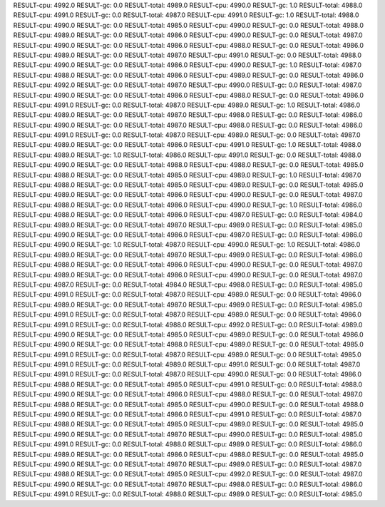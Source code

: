 RESULT-cpu: 4992.0
RESULT-gc: 0.0
RESULT-total: 4989.0
RESULT-cpu: 4990.0
RESULT-gc: 1.0
RESULT-total: 4988.0
RESULT-cpu: 4991.0
RESULT-gc: 0.0
RESULT-total: 4987.0
RESULT-cpu: 4991.0
RESULT-gc: 1.0
RESULT-total: 4988.0
RESULT-cpu: 4990.0
RESULT-gc: 0.0
RESULT-total: 4985.0
RESULT-cpu: 4990.0
RESULT-gc: 0.0
RESULT-total: 4988.0
RESULT-cpu: 4989.0
RESULT-gc: 0.0
RESULT-total: 4986.0
RESULT-cpu: 4990.0
RESULT-gc: 0.0
RESULT-total: 4987.0
RESULT-cpu: 4990.0
RESULT-gc: 0.0
RESULT-total: 4986.0
RESULT-cpu: 4988.0
RESULT-gc: 0.0
RESULT-total: 4986.0
RESULT-cpu: 4989.0
RESULT-gc: 0.0
RESULT-total: 4987.0
RESULT-cpu: 4991.0
RESULT-gc: 0.0
RESULT-total: 4988.0
RESULT-cpu: 4990.0
RESULT-gc: 0.0
RESULT-total: 4986.0
RESULT-cpu: 4990.0
RESULT-gc: 1.0
RESULT-total: 4987.0
RESULT-cpu: 4988.0
RESULT-gc: 0.0
RESULT-total: 4986.0
RESULT-cpu: 4989.0
RESULT-gc: 0.0
RESULT-total: 4986.0
RESULT-cpu: 4992.0
RESULT-gc: 0.0
RESULT-total: 4987.0
RESULT-cpu: 4990.0
RESULT-gc: 0.0
RESULT-total: 4987.0
RESULT-cpu: 4990.0
RESULT-gc: 0.0
RESULT-total: 4986.0
RESULT-cpu: 4988.0
RESULT-gc: 0.0
RESULT-total: 4986.0
RESULT-cpu: 4991.0
RESULT-gc: 0.0
RESULT-total: 4987.0
RESULT-cpu: 4989.0
RESULT-gc: 1.0
RESULT-total: 4986.0
RESULT-cpu: 4989.0
RESULT-gc: 0.0
RESULT-total: 4987.0
RESULT-cpu: 4988.0
RESULT-gc: 0.0
RESULT-total: 4986.0
RESULT-cpu: 4990.0
RESULT-gc: 0.0
RESULT-total: 4987.0
RESULT-cpu: 4988.0
RESULT-gc: 0.0
RESULT-total: 4986.0
RESULT-cpu: 4991.0
RESULT-gc: 0.0
RESULT-total: 4987.0
RESULT-cpu: 4989.0
RESULT-gc: 0.0
RESULT-total: 4987.0
RESULT-cpu: 4989.0
RESULT-gc: 0.0
RESULT-total: 4986.0
RESULT-cpu: 4991.0
RESULT-gc: 1.0
RESULT-total: 4988.0
RESULT-cpu: 4989.0
RESULT-gc: 1.0
RESULT-total: 4986.0
RESULT-cpu: 4991.0
RESULT-gc: 0.0
RESULT-total: 4988.0
RESULT-cpu: 4990.0
RESULT-gc: 0.0
RESULT-total: 4988.0
RESULT-cpu: 4988.0
RESULT-gc: 0.0
RESULT-total: 4985.0
RESULT-cpu: 4988.0
RESULT-gc: 0.0
RESULT-total: 4985.0
RESULT-cpu: 4989.0
RESULT-gc: 1.0
RESULT-total: 4987.0
RESULT-cpu: 4988.0
RESULT-gc: 0.0
RESULT-total: 4985.0
RESULT-cpu: 4989.0
RESULT-gc: 0.0
RESULT-total: 4985.0
RESULT-cpu: 4989.0
RESULT-gc: 0.0
RESULT-total: 4986.0
RESULT-cpu: 4990.0
RESULT-gc: 0.0
RESULT-total: 4987.0
RESULT-cpu: 4988.0
RESULT-gc: 0.0
RESULT-total: 4986.0
RESULT-cpu: 4990.0
RESULT-gc: 1.0
RESULT-total: 4986.0
RESULT-cpu: 4988.0
RESULT-gc: 0.0
RESULT-total: 4986.0
RESULT-cpu: 4987.0
RESULT-gc: 0.0
RESULT-total: 4984.0
RESULT-cpu: 4989.0
RESULT-gc: 0.0
RESULT-total: 4987.0
RESULT-cpu: 4989.0
RESULT-gc: 0.0
RESULT-total: 4985.0
RESULT-cpu: 4990.0
RESULT-gc: 0.0
RESULT-total: 4986.0
RESULT-cpu: 4987.0
RESULT-gc: 0.0
RESULT-total: 4986.0
RESULT-cpu: 4990.0
RESULT-gc: 1.0
RESULT-total: 4987.0
RESULT-cpu: 4990.0
RESULT-gc: 1.0
RESULT-total: 4986.0
RESULT-cpu: 4989.0
RESULT-gc: 0.0
RESULT-total: 4987.0
RESULT-cpu: 4989.0
RESULT-gc: 0.0
RESULT-total: 4986.0
RESULT-cpu: 4988.0
RESULT-gc: 0.0
RESULT-total: 4986.0
RESULT-cpu: 4990.0
RESULT-gc: 0.0
RESULT-total: 4987.0
RESULT-cpu: 4989.0
RESULT-gc: 0.0
RESULT-total: 4986.0
RESULT-cpu: 4990.0
RESULT-gc: 0.0
RESULT-total: 4987.0
RESULT-cpu: 4987.0
RESULT-gc: 0.0
RESULT-total: 4984.0
RESULT-cpu: 4988.0
RESULT-gc: 0.0
RESULT-total: 4985.0
RESULT-cpu: 4991.0
RESULT-gc: 0.0
RESULT-total: 4987.0
RESULT-cpu: 4989.0
RESULT-gc: 0.0
RESULT-total: 4986.0
RESULT-cpu: 4989.0
RESULT-gc: 0.0
RESULT-total: 4987.0
RESULT-cpu: 4989.0
RESULT-gc: 0.0
RESULT-total: 4985.0
RESULT-cpu: 4991.0
RESULT-gc: 0.0
RESULT-total: 4987.0
RESULT-cpu: 4989.0
RESULT-gc: 0.0
RESULT-total: 4986.0
RESULT-cpu: 4991.0
RESULT-gc: 0.0
RESULT-total: 4988.0
RESULT-cpu: 4992.0
RESULT-gc: 0.0
RESULT-total: 4989.0
RESULT-cpu: 4990.0
RESULT-gc: 0.0
RESULT-total: 4985.0
RESULT-cpu: 4989.0
RESULT-gc: 0.0
RESULT-total: 4986.0
RESULT-cpu: 4990.0
RESULT-gc: 0.0
RESULT-total: 4988.0
RESULT-cpu: 4989.0
RESULT-gc: 0.0
RESULT-total: 4985.0
RESULT-cpu: 4991.0
RESULT-gc: 0.0
RESULT-total: 4987.0
RESULT-cpu: 4989.0
RESULT-gc: 0.0
RESULT-total: 4985.0
RESULT-cpu: 4991.0
RESULT-gc: 0.0
RESULT-total: 4989.0
RESULT-cpu: 4991.0
RESULT-gc: 0.0
RESULT-total: 4987.0
RESULT-cpu: 4991.0
RESULT-gc: 0.0
RESULT-total: 4987.0
RESULT-cpu: 4990.0
RESULT-gc: 0.0
RESULT-total: 4986.0
RESULT-cpu: 4988.0
RESULT-gc: 0.0
RESULT-total: 4985.0
RESULT-cpu: 4991.0
RESULT-gc: 0.0
RESULT-total: 4988.0
RESULT-cpu: 4990.0
RESULT-gc: 0.0
RESULT-total: 4986.0
RESULT-cpu: 4988.0
RESULT-gc: 0.0
RESULT-total: 4987.0
RESULT-cpu: 4988.0
RESULT-gc: 0.0
RESULT-total: 4985.0
RESULT-cpu: 4990.0
RESULT-gc: 0.0
RESULT-total: 4988.0
RESULT-cpu: 4990.0
RESULT-gc: 0.0
RESULT-total: 4986.0
RESULT-cpu: 4991.0
RESULT-gc: 0.0
RESULT-total: 4987.0
RESULT-cpu: 4988.0
RESULT-gc: 0.0
RESULT-total: 4985.0
RESULT-cpu: 4989.0
RESULT-gc: 0.0
RESULT-total: 4985.0
RESULT-cpu: 4990.0
RESULT-gc: 0.0
RESULT-total: 4987.0
RESULT-cpu: 4990.0
RESULT-gc: 0.0
RESULT-total: 4985.0
RESULT-cpu: 4991.0
RESULT-gc: 0.0
RESULT-total: 4988.0
RESULT-cpu: 4989.0
RESULT-gc: 0.0
RESULT-total: 4986.0
RESULT-cpu: 4989.0
RESULT-gc: 0.0
RESULT-total: 4986.0
RESULT-cpu: 4988.0
RESULT-gc: 0.0
RESULT-total: 4985.0
RESULT-cpu: 4990.0
RESULT-gc: 0.0
RESULT-total: 4987.0
RESULT-cpu: 4989.0
RESULT-gc: 0.0
RESULT-total: 4987.0
RESULT-cpu: 4988.0
RESULT-gc: 0.0
RESULT-total: 4985.0
RESULT-cpu: 4992.0
RESULT-gc: 0.0
RESULT-total: 4987.0
RESULT-cpu: 4990.0
RESULT-gc: 0.0
RESULT-total: 4987.0
RESULT-cpu: 4988.0
RESULT-gc: 0.0
RESULT-total: 4986.0
RESULT-cpu: 4991.0
RESULT-gc: 0.0
RESULT-total: 4988.0
RESULT-cpu: 4989.0
RESULT-gc: 0.0
RESULT-total: 4985.0
